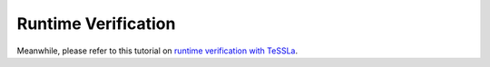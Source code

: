 .. _chapter-rtverification:

Runtime Verification
--------------------

.. todo:: Under construction for spring 2025

Meanwhile, please refer to this tutorial on `runtime verification with TeSSLa <https://tessla.io/rv-tutorial/>`_.
